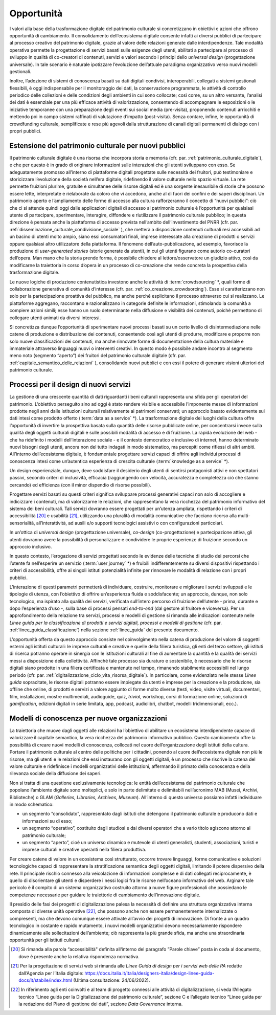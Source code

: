 Opportunità
===========

I valori alla base della trasformazione digitale del patrimonio
culturale si concretizzano in obiettivi e azioni che offrono
opportunità di cambiamento. Il consolidamento dell’ecosistema
digitale consente infatti ai diversi pubblici di partecipare al
processo creativo del patrimonio digitale, grazie al valore delle
relazioni generate dalle interdipendenze. Tale modalità operativa
permette la progettazione di servizi basati sulle esigenze degli
utenti, abilitati a partecipare al processo di sviluppo in
qualità di co-creatori di contenuti, servizi e valori secondo i
principi dello *universal design* (progettazione universale). In
tale scenario è naturale ipotizzare l’evoluzione dell’attuale
paradigma organizzativo verso nuovi modelli gestionali.

Inoltre, l’adozione di sistemi di conoscenza basati su dati
digitali condivisi, interoperabili, collegati a sistemi
gestionali flessibili, è oggi indispensabile per il monitoraggio
dei dati, la conservazione programmata, le attività di controllo
periodico delle collezioni e delle condizioni degli ambienti in
cui sono collocate; così come, su un altro versante, l’analisi
dei dati è essenziale per una più efficace attività di
valorizzazione, consentendo di accompagnare le esposizioni o le
iniziative temporanee con una preparazione degli eventi sui
social media (pre-visita), proponendo contenuti arricchiti e
mettendo poi in campo sistemi raffinati di valutazione d’impatto
(post-visita). Senza contare, infine, le opportunità di
crowdfunding culturale, semplificate e rese più agevoli dalla
strutturazione di canali digitali permanenti di dialogo con i
propri pubblici.

.. _estensione_del_patrimonio_culturale_per_nuovi_pubblici:

Estensione del patrimonio culturale per nuovi pubblici
------------------------------------------------------

Il patrimonio culturale digitale è una risorsa che incorpora
storia e memoria (cfr. par. :ref:`patrimonio_culturale_digitale`), e che per questo è
in grado di originare informazioni sulle interazioni che gli
utenti sviluppano con esso. Se adeguatamente promosso all’interno
di piattaforme digitali progettate sulle necessità dei fruitori,
può testimoniare e storicizzare l’evoluzione della società
nell’era digitale, ridefinendo il valore culturale nello spazio
virtuale. La rete permette fruizioni plurime, gratuite e
simultanee delle risorse digitali ed è una sorgente inesauribile
di storie che possono essere lette, interpretate e rielaborate da
coloro che vi accedono, anche al di fuori dei confini e dei
saperi disciplinari. Un patrimonio aperto e l’ampliamento delle
forme di accesso alla cultura rafforzeranno il concetto di “nuovi
pubblici”: ciò che ci si attende quindi oggi dalle applicazioni
digitali di accesso al patrimonio culturale è l’opportunità per
qualsiasi utente di partecipare, sperimentare, interagire,
diffondere e riutilizzare il patrimonio culturale pubblico; in
questa direzione è pensata anche la piattaforma di accesso
prevista nell’ambito dell’investimento del PNRR (cfr. par. :ref:`disseminazione_culturale_condivisione_sociale` ), che metterà a disposizione contenuti culturali resi
accessibili ad un bacino di utenti molto ampio, siano essi
consumatori finali, imprese interessate alla creazione di
prodotti o servizi oppure qualsiasi altro utilizzatore della
piattaforma. Il fenomeno dell’auto-pubblicazione, ad esempio,
favorisce la produzione di *user-generated stories* (storie
generate da utenti), in cui gli utenti figurano come autorio
co-curatori dell’opera. Man mano che la storia prende forma, è
possibile chiedere al lettore/osservatore un giudizio attivo,
così da modificarne la traiettoria in corso d’opera in un
processo di co-creazione che rende concreta la prospettiva della
trasformazione digitale.

Le nuove logiche di produzione contenutistica investono anche le
attività di :term:`crowdsourcing` *, quali forme di collaborazione
generativa di comunità d’interesse (cfr. par. :ref:`co_creazione_crowdsorcing`). Esse si
caratterizzano non solo per la partecipazione proattiva del
pubblico, ma anche perché esplicitano il processo attraverso cui
si realizzano. Le piattaforme aggregano, raccontano e
razionalizzano in categorie definite le informazioni, stimolando
la comunità a compiere azioni simili; esse hanno un ruolo
determinante nella diffusione e visibilità dei contenuti, poiché
permettono di collegare utenti animati da diversi interessi.

Si concretizza dunque l’opportunità di sperimentare nuovi
processi basati su un certo livello di disintermediazione nelle
catene di produzione e distribuzione dei contenuti, consentendo
così agli utenti di produrre, modificare e proporre non solo
nuove classificazioni dei contenuti, ma anche rinnovate forme di
documentazione della cultura materiale e immateriale attraverso
linguaggi nuovi o interventi creativi. In questo modo è possibile
andare incontro al segmento meno noto (segmento “aperto”) dei
fruitori del patrimonio culturale digitale (cfr. par. :ref:`capitale_semantico_delle_relazioni` ),
consolidando nuovi pubblici e con essi il potere di generare
visioni ulteriori del patrimonio culturale.

Processi per il design di nuovi servizi
---------------------------------------

La gestione di una crescente quantità di dati riguardanti i beni
culturali rappresenta una sfida per gli operatori del patrimonio.
L’obiettivo perseguito sino ad oggi è stato rendere visibile e
accessibile l’imponente messe di informazioni prodotte negli anni
dalle istituzioni culturali relativamente ai patrimoni
conservati; un approccio basato evidentemente sui dati intesi
come prodotto offerto (:term:`data as a service` *). La
trasformazione digitale dei luoghi della cultura offre
l’opportunità di invertire la prospettiva basata sulla quantità
delle risorse pubblicate online, per concentrarsi invece sulla
qualità degli oggetti culturali digitali e sulle possibili
modalità di accesso e di fruizione. La rapida evoluzione del web
- che ha ridefinito i modelli dell’interazione sociale - e il contesto democratico e inclusivo di internet, hanno determinato
nuovi bisogni degli utenti, ancora non del tutto indagati in modo
sistematico, ma percepiti come riflessi di altri ambiti.
All’interno dell’ecosistema digitale, è fondamentale progettare
servizi capaci di offrire agli individui processi di conoscenza
intesi come un’autentica esperienza di crescita culturale
(:term:`knowledge as a service` *).

Un design esperienziale, dunque, deve soddisfare il desiderio
degli utenti di sentirsi protagonisti attivi e non spettatori
passivi, secondo criteri di inclusività, efficacia (raggiungendo
con velocità, accuratezza e completezza ciò che stanno cercando)
ed efficienza (con il minor dispendio di risorse possibili).

Progettare servizi basati su questi criteri significa sviluppare
processi generativi capaci non solo di accogliere e indicizzare i
contenuti, ma di valorizzarne le relazioni, che rappresentano la
vera ricchezza del patrimonio informativo del sistema dei beni
culturali.  Tali servizi dovranno essere progettati per un’utenza
ampliata, rispettando i criteri di accessibilità [20]_ e usabilità
[21]_, utilizzando una pluralità di modalità comunicative che
facciano ricorso alla multi-sensorialità, all’interattività, ad
ausili e/o supporti tecnologici assistivi o con configurazioni
particolari.

In un’ottica di *universal design* (progettazione universale),
*co-design* (co-progettazione) e partecipazione attiva, gli
utenti dovranno avere la possibilità di personalizzare e
condividere le proprie esperienze di fruizione secondo un
approccio inclusivo.

In questo contesto, l’erogazione di servizi progettati secondo le
evidenze delle tecniche di studio dei percorsi che l’utente fa
nell’esperire un servizio (:term:`user journey` *) e fruibili
indifferentemente su diversi dispositivi rispettando i criteri di
accessibilità, offre ai singoli istituti potenzialità infinite
per rinnovare le modalità di relazione con i propri pubblici.

L’interazione di questi parametri permetterà di individuare,
costruire, monitorare e migliorare i servizi sviluppati e le
tipologie di utenza, con l’obiettivo di offrire un’esperienza
fluida e soddisfacente; un approccio, dunque, non solo
tecnologico, ma ispirato alla qualità dei servizi, verificata
sull’intero percorso di fruizione dell’utente - prima, durante e
dopo l’esperienza d’uso -, sulla base di processi pensati
*end-to-end* (dal gestore al fruitore e viceversa). Per un
approfondimento della relazione tra servizi, processi e modelli
di gestione si rimanda alle indicazioni contenute nelle *Linee
guida per la classificazione di prodotti e servizi digitali,
processi e modelli di gestione* (cfr. par. :ref:`linee_guida_classificazione`) nella
sezione :ref:`linee_guida` del presente documento.

L’opportunità offerta da questo approccio consiste nel
coinvolgimento nella catena di produzione del valore di soggetti
esterni agli istituti culturali: le imprese culturali e creative
e quelle della filiera turistica, gli enti del terzo settore, gli
istituti di ricerca potranno operare in sinergia con le
istituzioni culturali al fine di aumentare la quantità e la
qualità dei servizi messi a disposizione della collettività.
Affinché tale processo sia duraturo e sostenibile, è necessario
che le risorse digitali siano prodotte in una filiera certificata
e mantenute nel tempo, rimanendo stabilmente accessibili nel
lungo periodo (cfr. par. :ref:`digitalizzazione_ciclo_vita_risorsa_digitale`). In particolare, come evidenziato
nelle stesse *Linee guida* sopracitate, le risorse digitali
potranno essere impiegate da utenti e imprese per la creazione e
la produzione, sia offline che online, di prodotti e servizi a
valore aggiunto di forme molto diverse (testi, video, visite
virtuali, documentari, film, installazioni, mostre multimediali,
audioguide, quiz, *trivial*, workshop, corsi di formazione
online, soluzioni di *gamification*, edizioni digitali in serie
limitata, app, podcast, audiolibri, chatbot, modelli
tridimensionali, ecc.).

Modelli di conoscenza per nuove organizzazioni
----------------------------------------------

La traiettoria che muove dagli oggetti alle relazioni ha
l’obiettivo di abilitare un ecosistema interdipendente capace di
valorizzare il capitale semantico, la vera ricchezza del
patrimonio informativo pubblico. Questo cambiamento offre la
possibilità di creare nuovi modelli di conoscenza, collocati nel
cuore dell’organizzazione degli istituti della cultura. Portare
il patrimonio culturale al centro delle politiche per i
cittadini, ponendo al cuore dell’ecosistema digitale non più le
risorse, ma gli utenti e le relazioni che essi instaurano con gli
oggetti digitali, è un processo che riscrive la catena del valore
culturale e ridefinisce i modelli organizzativi delle
istituzioni, affermando il primato della conoscenza e della
rilevanza sociale della diffusione dei saperi.

Non si tratta di una questione esclusivamente tecnologica: le
entità dell’ecosistema del patrimonio culturale che popolano
l’ambiente digitale sono molteplici, e solo in parte delimitate e
delimitabili nell’acronimo MAB (Musei, Archivi, Biblioteche) o
GLAM (*Galleries, Libraries, Archives, Museum*). All’interno di
questo universo possiamo infatti individuare in modo schematico:

-  un segmento “consolidato”, rappresentato dagli istituti che
   detengono il patrimonio culturale e producono dati e
   informazioni su di esso;

-  un segmento “operativo”, costituito dagli studiosi e dai
   diversi operatori che a vario titolo agiscono attorno al
   patrimonio culturale;

-  un segmento “aperto”, cioè un universo dinamico e mutevole di
   utenti generalisti, studenti, associazioni, turisti e imprese
   culturali e creative operanti nella filiera produttiva.

Per creare catene di valore in un ecosistema così strutturato,
occorre trovare linguaggi, forme comunicative e soluzioni
tecnologiche capaci di rappresentare la stratificazione semantica
degli oggetti digitali, limitando il potere dispersivo della
rete. Il principale rischio connesso alla veicolazione di
informazioni complesse e di dati collegati reciprocamente, è
quello di disorientare gli utenti e disperdere i nessi logici fra
le risorse nell’oceano informativo del web. Arginare tale
pericolo è il compito di un sistema organizzativo costruito
attorno a nuove figure professionali che possiedano le competenze
necessarie per guidare le traiettorie di cambiamento
dell’innovazione digitale.

Il presidio delle fasi dei progetti di digitalizzazione palesa la
necessità di definire una struttura organizzativa interna
composta di diverse unità operative [22]_, che possono anche non
essere permanentemente internalizzate o compresenti, ma che
devono comunque essere attivate all’avvio dei progetti di
innovazione. Di fronte a un quadro tecnologico in costante e
rapido mutamento, i nuovi modelli organizzativi devono
necessariamente rispondere dinamicamente alle sollecitazioni
dell’ambiente; ciò rappresenta la più grande sfida, ma anche una
straordinaria opportunità per gli istituti culturali.

.. [20] Si rimanda alla parola “accessibilità" definita all‘interno del paragrafo ”Parole chiave” posta in coda al documento, dove è presente anche la relativa rispondenza normativa.

.. [21] Per la progettazione di servizi web si rimanda alle *Linee Guida di design per i servizi web delle PA* redatte dall’Agenzia per l’Italia digitale: https://docs.italia.it/italia/designers-italia/design-linee-guida-docs/it/stabile/index.html (Ultima consultazione: 24/06/2022).

.. [22] In riferimento agli enti coinvolti e al team di progetto connessi alle attività di digitalizzazione, si veda l’Allegato tecnico “Linee guida per la Digitalizzazione del patrimonio culturale”, sezione C e l’allegato tecnico “Linee guida per la redazione del Piano di gestione dei dati”, sezione *Data Governance* interna.
